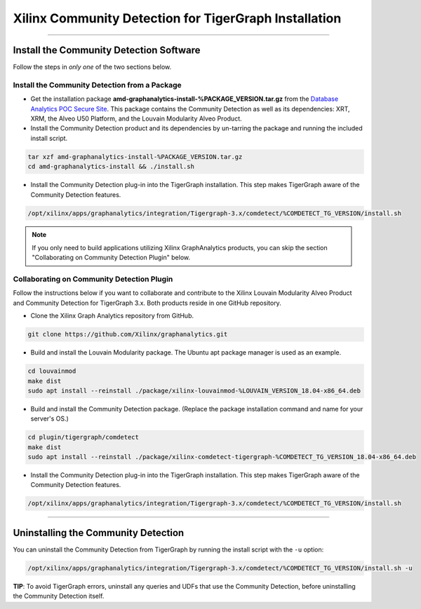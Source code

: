 Xilinx Community Detection for TigerGraph Installation
======================================================

---------------------------------------

Install the Community Detection Software
------------------------------------------

Follow the steps in *only one* of the two sections below.

Install the Community Detection from a Package
************************************************

* Get the installation package **amd-graphanalytics-install-%PACKAGE_VERSION.tar.gz** from the
  `Database Analytics POC Secure Site <%PACKAGE_LINK>`_.  This package contains
  the Community Detection as well as its dependencies: XRT, XRM, the Alveo U50 Platform, and the Louvain Modularity
  Alveo Product.

* Install the Community Detection product and its dependencies by un-tarring the package and running
  the included install script.

.. code-block:: bash

   tar xzf amd-graphanalytics-install-%PACKAGE_VERSION.tar.gz
   cd amd-graphanalytics-install && ./install.sh

* Install the Community Detection plug-in into the TigerGraph installation. This step makes TigerGraph aware
  of the Community Detection features.

.. code-block:: bash

   /opt/xilinx/apps/graphanalytics/integration/Tigergraph-3.x/comdetect/%COMDETECT_TG_VERSION/install.sh

..  note:: 
    
    If you only need to build applications utilizing Xilinx GraphAnalytics 
    products, you can skip the section "Collaborating on Community Detection 
    Plugin" below.

Collaborating on Community Detection Plugin
*******************************************

Follow the instructions below if you want to collaborate and contribute to the 
Xilinx Louvain Modularity Alveo Product and Community Detection for TigerGraph 3.x.
Both products reside in one GitHub repository.

* Clone the Xilinx Graph Analytics repository from GitHub.

.. code-block:: bash

   git clone https://github.com/Xilinx/graphanalytics.git

* Build and install the Louvain Modularity package. The Ubuntu apt package manager is used as an example.

.. code-block:: bash

   cd louvainmod
   make dist
   sudo apt install --reinstall ./package/xilinx-louvainmod-%LOUVAIN_VERSION_18.04-x86_64.deb

* Build and install the Community Detection package. (Replace the package 
  installation command and name for your server's OS.)

.. code-block:: bash

  cd plugin/tigergraph/comdetect
  make dist
  sudo apt install --reinstall ./package/xilinx-comdetect-tigergraph-%COMDETECT_TG_VERSION_18.04-x86_64.deb

* Install the Community Detection plug-in into the TigerGraph installation.  This step makes TigerGraph aware
  of the Community Detection features.

.. code-block:: bash

   /opt/xilinx/apps/graphanalytics/integration/Tigergraph-3.x/comdetect/%COMDETECT_TG_VERSION/install.sh

---------------------------------------

Uninstalling the Community Detection
--------------------------------------

You can uninstall the Community Detection from TigerGraph by running the install script with the ``-u`` option:

.. code-block:: bash

   /opt/xilinx/apps/graphanalytics/integration/Tigergraph-3.x/comdetect/%COMDETECT_TG_VERSION/install.sh -u

**TIP**: To avoid TigerGraph errors, uninstall any queries and UDFs that use the Community Detection,
before uninstalling the Community Detection itself.
